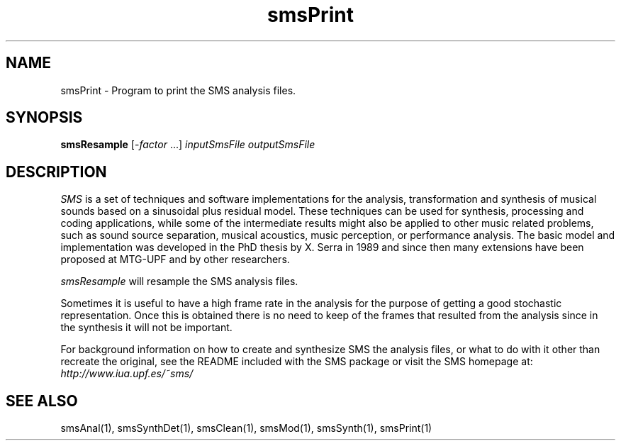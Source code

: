 .TH smsPrint 1 "2008 Feb 22" GNU
.SH NAME
smsPrint - Program to print the SMS analysis files.
.SH SYNOPSIS
.B smsResample
[-\fIfactor\fP ...]
.I inputSmsFile
.I outputSmsFile
.SH DESCRIPTION
\fISMS\fP is a set of techniques and software implementations for the
analysis, transformation and synthesis of musical sounds based on a
sinusoidal plus residual model. These techniques can be used for
synthesis, processing and coding applications, while some of the
intermediate results might also be applied to other music related
problems, such as sound source separation, musical acoustics, music
perception, or performance analysis. The basic model and
implementation was developed in the PhD thesis by X. Serra in 1989 and
since then many extensions have been proposed at MTG-UPF and by other
researchers.

\fIsmsResample\fP will resample the SMS analysis files.

Sometimes it is useful to have a high frame rate in the analysis for the purpose of getting a good stochastic representation. Once this is obtained there is no need to keep of the frames that resulted from the analysis since in the synthesis it will not be important.

For background information on how to create and synthesize SMS the analysis files, or what to do with 
it other than recreate the original, see the README included with the SMS package
or visit the SMS homepage at:
\fIhttp://www.iua.upf.es/~sms/\fP

.SH SEE ALSO
smsAnal(1), smsSynthDet(1), smsClean(1), smsMod(1), smsSynth(1),
smsPrint(1)
